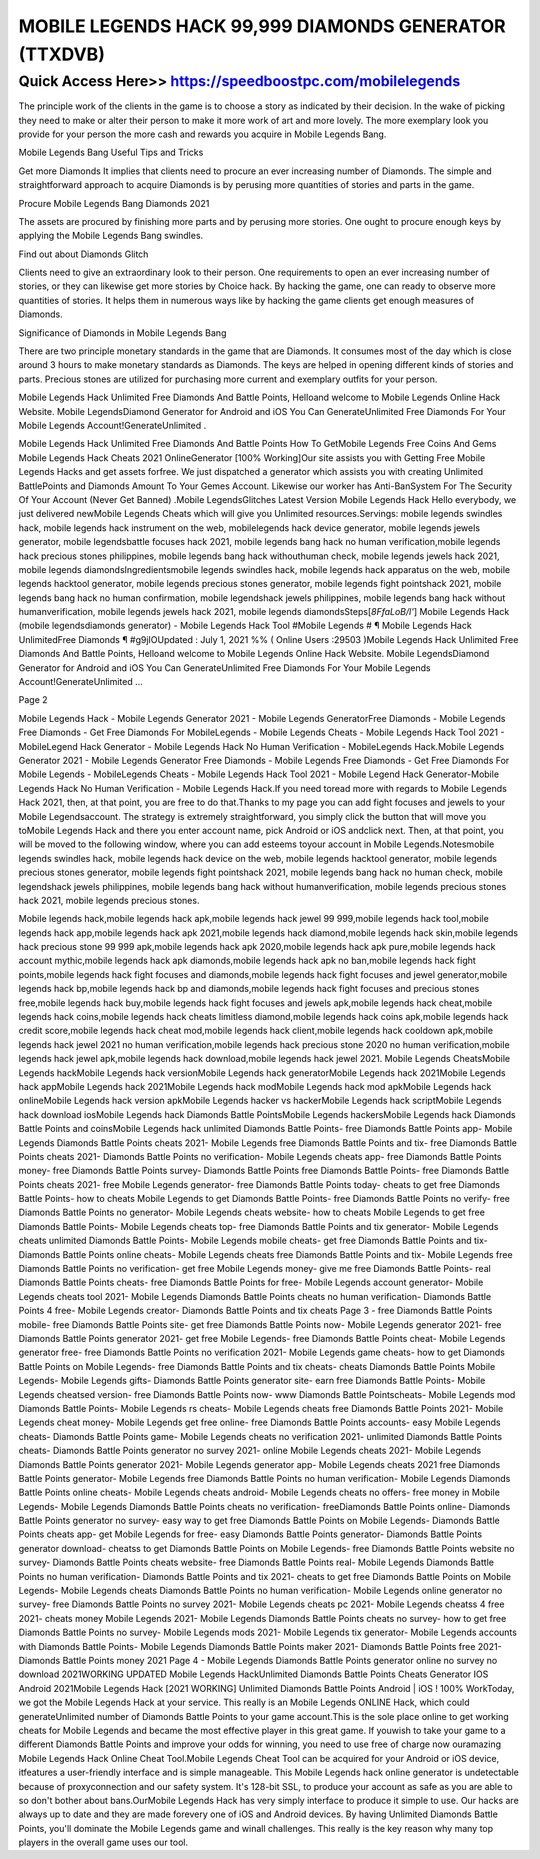 ****************************************
MOBILE LEGENDS HACK 99,999 DIAMONDS GENERATOR (TTXDVB)
****************************************


Quick Access Here>>   https://speedboostpc.com/mobilelegends
============

The principle work of the clients in the game is to choose a story as indicated by their decision. In the wake of picking they need to make or alter their person to make it more work of art and more lovely. The more exemplary look you provide for your person the more cash and rewards you acquire in Mobile Legends Bang. 

Mobile Legends Bang Useful Tips and Tricks 

Get more Diamonds It implies that clients need to procure an ever increasing number of Diamonds. The simple and straightforward approach to acquire Diamonds is by perusing more quantities of stories and parts in the game. 

Procure Mobile Legends Bang Diamonds 2021 

The assets are procured by finishing more parts and by perusing more stories. One ought to procure enough keys by applying the Mobile Legends Bang swindles. 

Find out about Diamonds Glitch 

Clients need to give an extraordinary look to their person. One requirements to open an ever increasing number of stories, or they can likewise get more stories by Choice hack. By hacking the game, one can ready to observe more quantities of stories. It helps them in numerous ways like by hacking the game clients get enough measures of Diamonds. 

Significance of Diamonds in Mobile Legends Bang 

There are two principle monetary standards in the game that are Diamonds. It consumes most of the day which is close around 3 hours to make monetary standards as Diamonds. The keys are helped in opening different kinds of stories and parts. Precious stones are utilized for purchasing more current and exemplary outfits for your person. 

Mobile Legends Hack Unlimited Free Diamonds And Battle Points, Helloand welcome to Mobile Legends Online Hack Website. Mobile LegendsDiamond Generator for Android and iOS You Can GenerateUnlimited Free Diamonds For Your Mobile Legends Account!GenerateUnlimited . 

Mobile Legends Hack Unlimited Free Diamonds And Battle Points How To GetMobile Legends Free Coins And Gems Mobile Legends Hack Cheats 2021 OnlineGenerator [100% Working]Our site assists you with Getting Free Mobile Legends Hacks and get assets forfree. We just dispatched a generator which assists you with creating Unlimited BattlePoints and Diamonds Amount To Your Gemes Account. Likewise our worker has Anti-BanSystem For The Security Of Your Account (Never Get Banned) .Mobile LegendsGlitches Latest Version Mobile Legends Hack Hello everybody, we just delivered newMobile Legends Cheats which will give you Unlimited resources.Servings: mobile legends swindles hack, mobile legends hack instrument on the web, mobilelegends hack device generator, mobile legends jewels generator, mobile legendsbattle focuses hack 2021, mobile legends bang hack no human verification,mobile legends hack precious stones philippines, mobile legends bang hack withouthuman check, mobile legends jewels hack 2021, mobile legends diamondsIngredientsmobile legends swindles hack, mobile legends hack apparatus on the web, mobile legends hacktool generator, mobile legends precious stones generator, mobile legends fight pointshack 2021, mobile legends bang hack no human confirmation, mobile legendshack jewels philippines, mobile legends bang hack without humanverification, mobile legends jewels hack 2021, mobile legends diamondsSteps[*8FfaLoB/l'*] Mobile Legends Hack (mobile legendsdiamonds generator) - Mobile Legends Hack Tool #Mobile Legends # ¶ Mobile Legends Hack UnlimitedFree Diamonds ¶ #g9jIOUpdated : July 1, 2021 %% ( Online Users :29503 )Mobile Legends Hack Unlimited Free Diamonds And Battle Points, Helloand welcome to Mobile Legends Online Hack Website. Mobile LegendsDiamond Generator for Android and iOS You Can GenerateUnlimited Free Diamonds For Your Mobile Legends Account!GenerateUnlimited ... 

Page 2 

Mobile Legends Hack - Mobile Legends Generator 2021 - Mobile Legends GeneratorFree Diamonds - Mobile Legends Free Diamonds - Get Free Diamonds For MobileLegends - Mobile Legends Cheats - Mobile Legends Hack Tool 2021 - MobileLegend Hack Generator - Mobile Legends Hack No Human Verification - MobileLegends Hack.Mobile Legends Generator 2021 - Mobile Legends Generator Free Diamonds - Mobile Legends Free Diamonds - Get Free Diamonds For Mobile Legends - MobileLegends Cheats - Mobile Legends Hack Tool 2021 - Mobile Legend Hack Generator-Mobile Legends Hack No Human Verification - Mobile Legends Hack.If you need toread more with regards to Mobile Legends Hack 2021, then, at that point, you are free to do that.Thanks to my page you can add fight focuses and jewels to your Mobile Legendsaccount. The strategy is extremely straightforward, you simply click the button that will move you toMobile Legends Hack and there you enter account name, pick Android or iOS andclick next. Then, at that point, you will be moved to the following window, where you can add esteems toyour account in Mobile Legends.Notesmobile legends swindles hack, mobile legends hack device on the web, mobile legends hacktool generator, mobile legends precious stones generator, mobile legends fight pointshack 2021, mobile legends bang hack no human check, mobile legendshack jewels philippines, mobile legends bang hack without humanverification, mobile legends precious stones hack 2021, mobile legends precious stones. 

Mobile legends hack,mobile legends hack apk,mobile legends hack jewel 99 999,mobile legends hack tool,mobile legends hack app,mobile legends hack apk 2021,mobile legends hack diamond,mobile legends hack skin,mobile legends hack precious stone 99 999 apk,mobile legends hack apk 2020,mobile legends hack apk pure,mobile legends hack account mythic,mobile legends hack apk diamonds,mobile legends hack apk no ban,mobile legends hack fight points,mobile legends hack fight focuses and diamonds,mobile legends hack fight focuses and jewel generator,mobile legends hack bp,mobile legends hack bp and diamonds,mobile legends hack fight focuses and precious stones free,mobile legends hack buy,mobile legends hack fight focuses and jewels apk,mobile legends hack cheat,mobile legends hack coins,mobile legends hack cheats limitless diamond,mobile legends hack coins apk,mobile legends hack credit score,mobile legends hack cheat mod,mobile legends hack client,mobile legends hack cooldown apk,mobile legends hack jewel 2021 no human verification,mobile legends hack precious stone 2020 no human verification,mobile legends hack jewel apk,mobile legends hack download,mobile legends hack jewel 2021.
Mobile Legends CheatsMobile Legends hackMobile Legends hack versionMobile Legends hack generatorMobile Legends hack 2021Mobile Legends hack appMobile Legends hack 2021Mobile Legends hack modMobile Legends hack mod apkMobile Legends hack onlineMobile Legends hack version apkMobile Legends hacker vs hackerMobile Legends hack scriptMobile Legends hack download iosMobile Legends hack Diamonds Battle PointsMobile Legends hackersMobile Legends hack Diamonds Battle Points and coinsMobile Legends hack unlimited Diamonds Battle Points- free Diamonds Battle Points app- Mobile Legends Diamonds Battle Points cheats 2021- Mobile Legends free Diamonds Battle Points and tix- free Diamonds Battle Points cheats 2021- Diamonds Battle Points no verification- Mobile Legends cheats app- free Diamonds Battle Points money- free Diamonds Battle Points survey- Diamonds Battle Points free Diamonds Battle Points- free Diamonds Battle Points cheats 2021- free Mobile Legends generator- free Diamonds Battle Points today- cheats to get free Diamonds Battle Points- how to cheats Mobile Legends to get Diamonds Battle Points- free Diamonds Battle Points no verify- free Diamonds Battle Points no generator- Mobile Legends cheats website- how to cheats Mobile Legends to get free Diamonds Battle Points- Mobile Legends cheats top- free Diamonds Battle Points and tix generator- Mobile Legends cheats unlimited Diamonds Battle Points- Mobile Legends mobile cheats- get free Diamonds Battle Points and tix- Diamonds Battle Points online cheats- Mobile Legends cheats free Diamonds Battle Points and tix- Mobile Legends free Diamonds Battle Points no verification- get free Mobile Legends money- give me free Diamonds Battle Points- real Diamonds Battle Points cheats- free Diamonds Battle Points for free- Mobile Legends account generator- Mobile Legends cheats tool 2021- Mobile Legends Diamonds Battle Points cheats no human verification- Diamonds Battle Points 4 free- Mobile Legends creator- Diamonds Battle Points and tix cheats
Page 3
- free Diamonds Battle Points mobile- free Diamonds Battle Points site- get free Diamonds Battle Points now- Mobile Legends generator 2021- free Diamonds Battle Points generator 2021- get free Mobile Legends- free Diamonds Battle Points cheat- Mobile Legends generator free- free Diamonds Battle Points no verification 2021- Mobile Legends game cheats- how to get Diamonds Battle Points on Mobile Legends- free Diamonds Battle Points and tix cheats- cheats Diamonds Battle Points Mobile Legends- Mobile Legends gifts- Diamonds Battle Points generator site- earn free Diamonds Battle Points- Mobile Legends cheatsed version- free Diamonds Battle Points now- www Diamonds Battle Pointscheats- Mobile Legends mod Diamonds Battle Points- Mobile Legends rs cheats- Mobile Legends cheats free Diamonds Battle Points 2021- Mobile Legends cheat money- Mobile Legends get free online- free Diamonds Battle Points accounts- easy Mobile Legends cheats- Diamonds Battle Points game- Mobile Legends cheats no verification 2021- unlimited Diamonds Battle Points cheats- Diamonds Battle Points generator no survey 2021- online Mobile Legends cheats 2021- Mobile Legends Diamonds Battle Points generator 2021- Mobile Legends generator app- Mobile Legends cheats 2021 free Diamonds Battle Points generator- Mobile Legends free Diamonds Battle Points no human verification- Mobile Legends Diamonds Battle Points online cheats- Mobile Legends cheats android- Mobile Legends cheats no offers- free money in Mobile Legends- Mobile Legends Diamonds Battle Points cheats no verification- freeDiamonds Battle Points online- Diamonds Battle Points generator no survey- easy way to get free Diamonds Battle Points on Mobile Legends- Diamonds Battle Points cheats app- get Mobile Legends for free- easy Diamonds Battle Points generator- Diamonds Battle Points generator download- cheatss to get Diamonds Battle Points on Mobile Legends- free Diamonds Battle Points website no survey- Diamonds Battle Points cheats website- free Diamonds Battle Points real- Mobile Legends Diamonds Battle Points no human verification- Diamonds Battle Points and tix 2021- cheats to get free Diamonds Battle Points on Mobile Legends- Mobile Legends cheats Diamonds Battle Points no human verification- Mobile Legends online generator no survey- free Diamonds Battle Points no survey 2021- Mobile Legends cheats pc 2021- Mobile Legends cheatss 4 free 2021- cheats money Mobile Legends 2021- Mobile Legends Diamonds Battle Points cheats no survey- how to get free Diamonds Battle Points no survey- Mobile Legends mods 2021- Mobile Legends tix generator- Mobile Legends accounts with Diamonds Battle Points- Mobile Legends Diamonds Battle Points maker 2021- Diamonds Battle Points free 2021- Diamonds Battle Points money 2021
Page 4
- Mobile Legends Diamonds Battle Points generator online no survey no download 2021WORKING UPDATED Mobile Legends HackUnlimited Diamonds Battle Points Cheats Generator IOS Android 2021Mobile Legends Hack [2021 WORKING] Unlimited Diamonds Battle Points Android | iOS ! 100% WorkToday, we got the Mobile Legends Hack at your service. This really is an Mobile Legends ONLINE Hack, which could generateUnlimited number of Diamonds Battle Points to your game account.This is the sole place online to get working cheats for Mobile Legends and became the most effective player in this great game. If youwish to take your game to a different Diamonds Battle Points and improve your odds for winning, you need to use free of charge now ouramazing Mobile Legends Hack Online Cheat Tool.Mobile Legends Cheat Tool can be acquired for your Android or iOS device, itfeatures a user-friendly interface and is simple manageable. This Mobile Legends hack online generator is undetectable because of proxyconnection and our safety system. It's 128-bit SSL, to produce your account as safe as you are able to so don't bother about bans.OurMobile Legends Hack has very simply interface to produce it simple to use. Our hacks are always up to date and they are made forevery one of iOS and Android devices. By having Unlimited Diamonds Battle Points, you'll dominate the Mobile Legends game and winall challenges. This really is the key reason why many top players in the overall game uses our tool.
